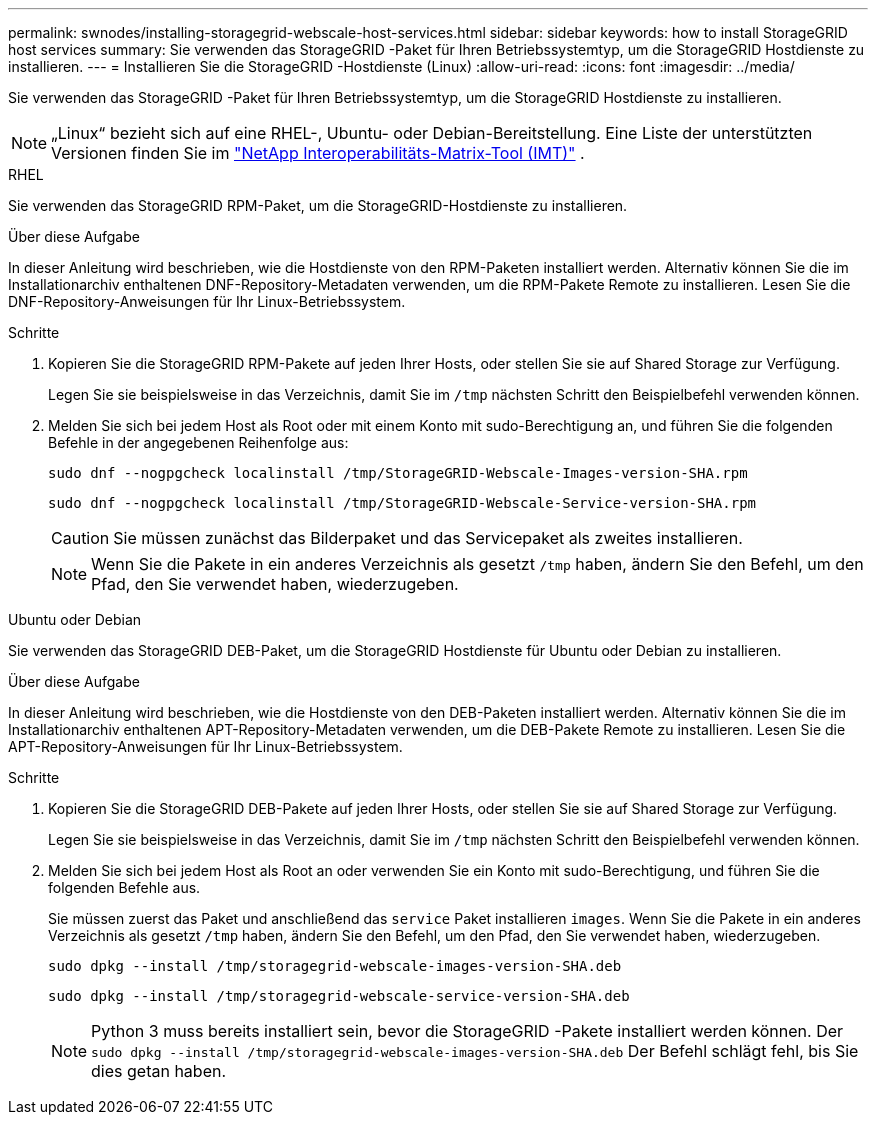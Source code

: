 ---
permalink: swnodes/installing-storagegrid-webscale-host-services.html 
sidebar: sidebar 
keywords: how to install StorageGRID host services 
summary: Sie verwenden das StorageGRID -Paket für Ihren Betriebssystemtyp, um die StorageGRID Hostdienste zu installieren. 
---
= Installieren Sie die StorageGRID -Hostdienste (Linux)
:allow-uri-read: 
:icons: font
:imagesdir: ../media/


[role="lead"]
Sie verwenden das StorageGRID -Paket für Ihren Betriebssystemtyp, um die StorageGRID Hostdienste zu installieren.


NOTE: „Linux“ bezieht sich auf eine RHEL-, Ubuntu- oder Debian-Bereitstellung.  Eine Liste der unterstützten Versionen finden Sie im https://imt.netapp.com/matrix/#welcome["NetApp Interoperabilitäts-Matrix-Tool (IMT)"^] .

[role="tabbed-block"]
====
.RHEL
--
Sie verwenden das StorageGRID RPM-Paket, um die StorageGRID-Hostdienste zu installieren.

.Über diese Aufgabe
In dieser Anleitung wird beschrieben, wie die Hostdienste von den RPM-Paketen installiert werden. Alternativ können Sie die im Installationarchiv enthaltenen DNF-Repository-Metadaten verwenden, um die RPM-Pakete Remote zu installieren. Lesen Sie die DNF-Repository-Anweisungen für Ihr Linux-Betriebssystem.

.Schritte
. Kopieren Sie die StorageGRID RPM-Pakete auf jeden Ihrer Hosts, oder stellen Sie sie auf Shared Storage zur Verfügung.
+
Legen Sie sie beispielsweise in das Verzeichnis, damit Sie im `/tmp` nächsten Schritt den Beispielbefehl verwenden können.

. Melden Sie sich bei jedem Host als Root oder mit einem Konto mit sudo-Berechtigung an, und führen Sie die folgenden Befehle in der angegebenen Reihenfolge aus:
+
[listing]
----
sudo dnf --nogpgcheck localinstall /tmp/StorageGRID-Webscale-Images-version-SHA.rpm
----
+
[listing]
----
sudo dnf --nogpgcheck localinstall /tmp/StorageGRID-Webscale-Service-version-SHA.rpm
----
+

CAUTION: Sie müssen zunächst das Bilderpaket und das Servicepaket als zweites installieren.

+

NOTE: Wenn Sie die Pakete in ein anderes Verzeichnis als gesetzt `/tmp` haben, ändern Sie den Befehl, um den Pfad, den Sie verwendet haben, wiederzugeben.



--
.Ubuntu oder Debian
--
Sie verwenden das StorageGRID DEB-Paket, um die StorageGRID Hostdienste für Ubuntu oder Debian zu installieren.

.Über diese Aufgabe
In dieser Anleitung wird beschrieben, wie die Hostdienste von den DEB-Paketen installiert werden. Alternativ können Sie die im Installationarchiv enthaltenen APT-Repository-Metadaten verwenden, um die DEB-Pakete Remote zu installieren. Lesen Sie die APT-Repository-Anweisungen für Ihr Linux-Betriebssystem.

.Schritte
. Kopieren Sie die StorageGRID DEB-Pakete auf jeden Ihrer Hosts, oder stellen Sie sie auf Shared Storage zur Verfügung.
+
Legen Sie sie beispielsweise in das Verzeichnis, damit Sie im `/tmp` nächsten Schritt den Beispielbefehl verwenden können.

. Melden Sie sich bei jedem Host als Root an oder verwenden Sie ein Konto mit sudo-Berechtigung, und führen Sie die folgenden Befehle aus.
+
Sie müssen zuerst das Paket und anschließend das `service` Paket installieren `images`. Wenn Sie die Pakete in ein anderes Verzeichnis als gesetzt `/tmp` haben, ändern Sie den Befehl, um den Pfad, den Sie verwendet haben, wiederzugeben.

+
[listing]
----
sudo dpkg --install /tmp/storagegrid-webscale-images-version-SHA.deb
----
+
[listing]
----
sudo dpkg --install /tmp/storagegrid-webscale-service-version-SHA.deb
----
+

NOTE: Python 3 muss bereits installiert sein, bevor die StorageGRID -Pakete installiert werden können.  Der `sudo dpkg --install /tmp/storagegrid-webscale-images-version-SHA.deb` Der Befehl schlägt fehl, bis Sie dies getan haben.



--
====